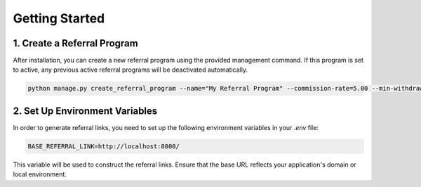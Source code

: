 Getting Started
==================

1. Create a Referral Program
--------------------

After installation, you can create a new referral program using the provided management command. If this program is set to active, any previous active referral programs will be deactivated automatically.

.. code-block:: bash

   python manage.py create_referral_program --name="My Referral Program" --commission-rate=5.00 --min-withdrawal-balance=10.00

2. Set Up Environment Variables
--------------------

In order to generate referral links, you need to set up the following environment variables in your `.env` file:

.. code-block:: bash

   BASE_REFERRAL_LINK=http://localhost:8000/

This variable will be used to construct the referral links. Ensure that the base URL reflects your application's domain or local environment.
